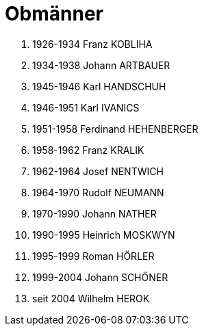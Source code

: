 = Obmänner

. 1926-1934 Franz KOBLIHA
. 1934-1938 Johann ARTBAUER
. 1945-1946 Karl HANDSCHUH
. 1946-1951 Karl IVANICS
. 1951-1958 Ferdinand HEHENBERGER
. 1958-1962 Franz KRALIK
. 1962-1964 Josef NENTWICH
. 1964-1970 Rudolf NEUMANN
. 1970-1990 Johann NATHER
. 1990-1995 Heinrich MOSKWYN
. 1995-1999 Roman HÖRLER
. 1999-2004 Johann SCHÖNER
. seit 2004 Wilhelm HEROK
